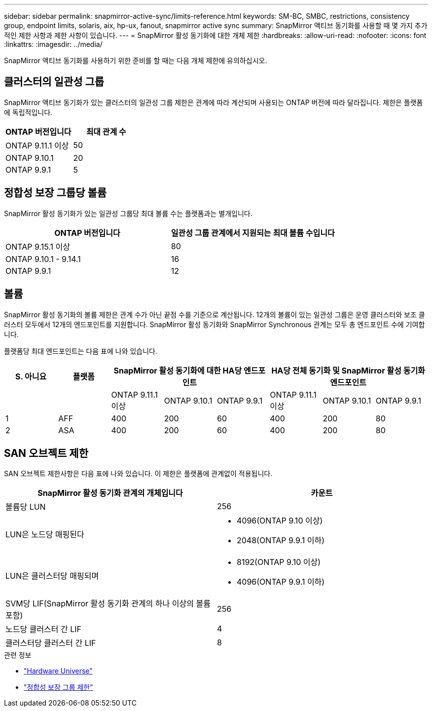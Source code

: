 ---
sidebar: sidebar 
permalink: snapmirror-active-sync/limits-reference.html 
keywords: SM-BC, SMBC, restrictions, consistency group, endpoint limits, solaris, aix, hp-ux, fanout, snapmirror active sync 
summary: SnapMirror 액티브 동기화를 사용할 때 몇 가지 추가적인 제한 사항과 제한 사항이 있습니다. 
---
= SnapMirror 활성 동기화에 대한 개체 제한
:hardbreaks:
:allow-uri-read: 
:nofooter: 
:icons: font
:linkattrs: 
:imagesdir: ../media/


[role="lead"]
SnapMirror 액티브 동기화를 사용하기 위한 준비를 할 때는 다음 개체 제한에 유의하십시오.



== 클러스터의 일관성 그룹

SnapMirror 액티브 동기화가 있는 클러스터의 일관성 그룹 제한은 관계에 따라 계산되며 사용되는 ONTAP 버전에 따라 달라집니다. 제한은 플랫폼에 독립적입니다.

|===
| ONTAP 버전입니다 | 최대 관계 수 


| ONTAP 9.11.1 이상 | 50 


| ONTAP 9.10.1 | 20 


| ONTAP 9.9.1 | 5 
|===


== 정합성 보장 그룹당 볼륨

SnapMirror 활성 동기화가 있는 일관성 그룹당 최대 볼륨 수는 플랫폼과는 별개입니다.

|===
| ONTAP 버전입니다 | 일관성 그룹 관계에서 지원되는 최대 볼륨 수입니다 


| ONTAP 9.15.1 이상 | 80 


| ONTAP 9.10.1 - 9.14.1 | 16 


| ONTAP 9.9.1 | 12 
|===


== 볼륨

SnapMirror 활성 동기화의 볼륨 제한은 관계 수가 아닌 끝점 수를 기준으로 계산됩니다. 12개의 볼륨이 있는 일관성 그룹은 운영 클러스터와 보조 클러스터 모두에서 12개의 엔드포인트를 지원합니다. SnapMirror 활성 동기화와 SnapMirror Synchronous 관계는 모두 총 엔드포인트 수에 기여합니다.

플랫폼당 최대 엔드포인트는 다음 표에 나와 있습니다.

|===
| S. 아니요 | 플랫폼 3+| SnapMirror 활성 동기화에 대한 HA당 엔드포인트 3+| HA당 전체 동기화 및 SnapMirror 활성 동기화 엔드포인트 


|  |  | ONTAP 9.11.1 이상 | ONTAP 9.10.1 | ONTAP 9.9.1 | ONTAP 9.11.1 이상 | ONTAP 9.10.1 | ONTAP 9.9.1 


| 1 | AFF | 400 | 200 | 60 | 400 | 200 | 80 


| 2 | ASA | 400 | 200 | 60 | 400 | 200 | 80 
|===


== SAN 오브젝트 제한

SAN 오브젝트 제한사항은 다음 표에 나와 있습니다. 이 제한은 플랫폼에 관계없이 적용됩니다.

|===
| SnapMirror 활성 동기화 관계의 개체입니다 | 카운트 


| 볼륨당 LUN | 256 


| LUN은 노드당 매핑된다  a| 
* 4096(ONTAP 9.10 이상)
* 2048(ONTAP 9.9.1 이하)




| LUN은 클러스터당 매핑되며  a| 
* 8192(ONTAP 9.10 이상)
* 4096(ONTAP 9.9.1 이하)




| SVM당 LIF(SnapMirror 활성 동기화 관계의 하나 이상의 볼륨 포함) | 256 


| 노드당 클러스터 간 LIF | 4 


| 클러스터당 클러스터 간 LIF | 8 
|===
.관련 정보
* link:https://hwu.netapp.com/["Hardware Universe"^]
* link:../consistency-groups/limits.html["정합성 보장 그룹 제한"^]

